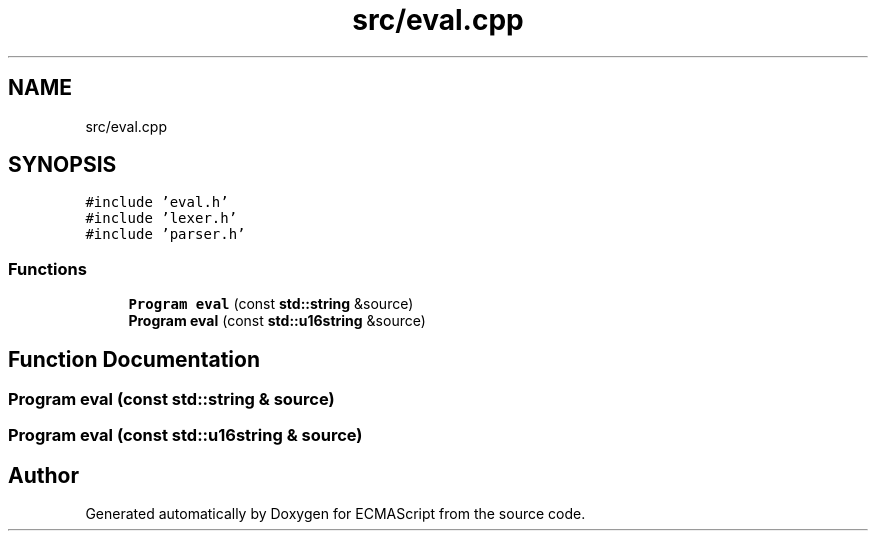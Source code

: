 .TH "src/eval.cpp" 3 "Tue May 2 2017" "ECMAScript" \" -*- nroff -*-
.ad l
.nh
.SH NAME
src/eval.cpp
.SH SYNOPSIS
.br
.PP
\fC#include 'eval\&.h'\fP
.br
\fC#include 'lexer\&.h'\fP
.br
\fC#include 'parser\&.h'\fP
.br

.SS "Functions"

.in +1c
.ti -1c
.RI "\fBProgram\fP \fBeval\fP (const \fBstd::string\fP &source)"
.br
.ti -1c
.RI "\fBProgram\fP \fBeval\fP (const \fBstd::u16string\fP &source)"
.br
.in -1c
.SH "Function Documentation"
.PP 
.SS "\fBProgram\fP eval (const \fBstd::string\fP & source)"

.SS "\fBProgram\fP eval (const \fBstd::u16string\fP & source)"

.SH "Author"
.PP 
Generated automatically by Doxygen for ECMAScript from the source code\&.
